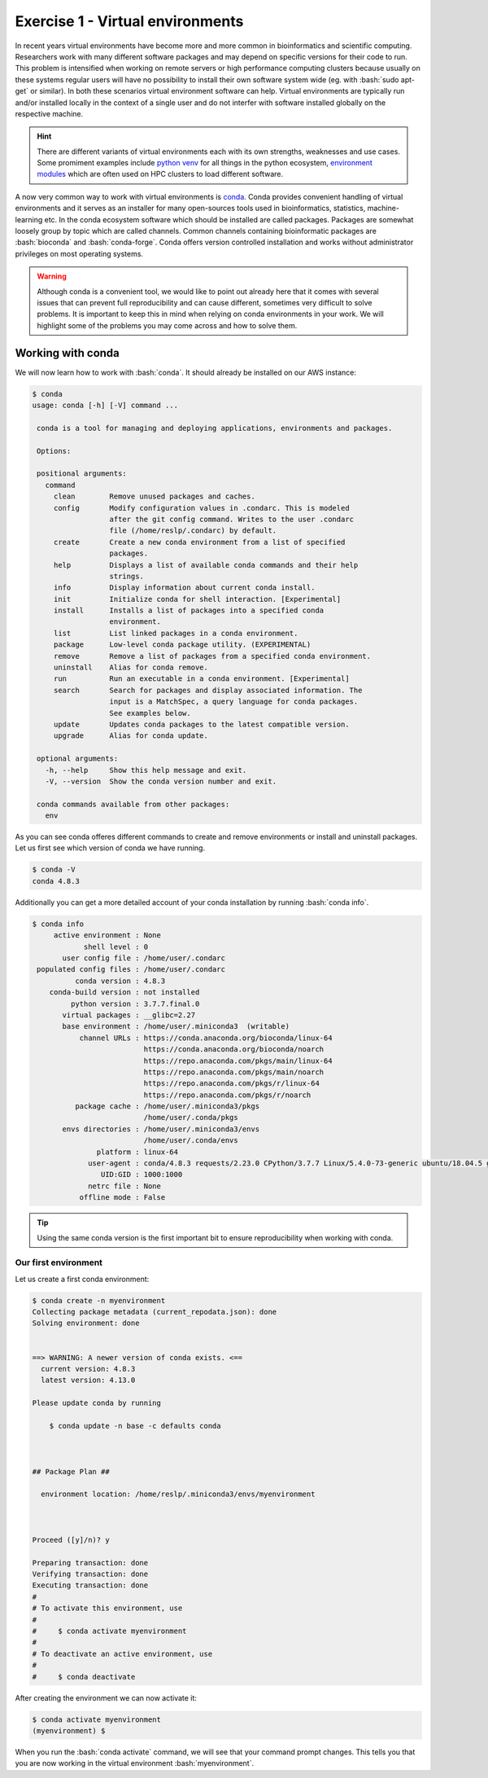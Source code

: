 .. role:: bash(code)
   :language: bash

=================================
Exercise 1 - Virtual environments
=================================

In recent years virtual environments have become more and more common in bioinformatics and scientific computing. Researchers work with many different software packages and may depend on specific versions for their code to run. This problem is intensified when working on remote servers or high performance computing clusters because usually on these systems regular users will have no possibility to install their own software system wide (eg. with :bash:`sudo apt-get` or similar). In both these scenarios virtual environment software can help. Virtual environments are typically run and/or installed locally in the context of a single user and do not interfer with software installed globally on the respective machine.

.. hint::

    There are different variants of virtual environments each with its own strengths, weaknesses and use cases. Some promiment examples include `python venv <https://docs.python.org/3/library/venv.html>`_ for all things in the python ecosystem, `environment modules <https://modules.readthedocs.io/en/latest/index.html>`_ which are often used on HPC clusters to load different software.


A now very common way to work with virtual environments is `conda <https://www.anaconda.com/>`_. Conda provides convenient handling of virtual environments and it serves as an installer for many open-sources tools used in bioinformatics, statistics, machine-learning etc. In the conda ecosystem software which should be installed are called packages. Packages are somewhat loosely group by topic which are called channels. Common channels containing bioinformatic packages are :bash:`bioconda` and :bash:`conda-forge`. Conda offers version controlled installation and works without administrator privileges on most operating systems.

.. warning::

   Although conda is a convenient tool, we would like to point out already here that it comes with several issues that can prevent full reproducibility and can cause different, sometimes very difficult to solve problems. It is important to keep this in mind when relying on conda environments in your work. We will highlight some of the problems you may come across and how to solve them.

Working with conda
==================

We will now learn how to work with :bash:`conda`. It should already be installed on our AWS instance:

.. code-block:: bash

   $ conda
   usage: conda [-h] [-V] command ...
    
    conda is a tool for managing and deploying applications, environments and packages.
    
    Options:
    
    positional arguments:
      command
        clean        Remove unused packages and caches.
        config       Modify configuration values in .condarc. This is modeled
                     after the git config command. Writes to the user .condarc
                     file (/home/reslp/.condarc) by default.
        create       Create a new conda environment from a list of specified
                     packages.
        help         Displays a list of available conda commands and their help
                     strings.
        info         Display information about current conda install.
        init         Initialize conda for shell interaction. [Experimental]
        install      Installs a list of packages into a specified conda
                     environment.
        list         List linked packages in a conda environment.
        package      Low-level conda package utility. (EXPERIMENTAL)
        remove       Remove a list of packages from a specified conda environment.
        uninstall    Alias for conda remove.
        run          Run an executable in a conda environment. [Experimental]
        search       Search for packages and display associated information. The
                     input is a MatchSpec, a query language for conda packages.
                     See examples below.
        update       Updates conda packages to the latest compatible version.
        upgrade      Alias for conda update.
    
    optional arguments:
      -h, --help     Show this help message and exit.
      -V, --version  Show the conda version number and exit.
    
    conda commands available from other packages:
      env


As you can see conda offeres different commands to create and remove environments or install and uninstall packages. Let us first see which version of conda we have running.

.. code-block:: bash

   $ conda -V
   conda 4.8.3


Additionally you can get a more detailed account of your conda installation by running :bash:`conda info`.

.. code-block:: bash

    $ conda info
         active environment : None
                shell level : 0
           user config file : /home/user/.condarc
     populated config files : /home/user/.condarc
              conda version : 4.8.3
        conda-build version : not installed
             python version : 3.7.7.final.0
           virtual packages : __glibc=2.27
           base environment : /home/user/.miniconda3  (writable)
               channel URLs : https://conda.anaconda.org/bioconda/linux-64
                              https://conda.anaconda.org/bioconda/noarch
                              https://repo.anaconda.com/pkgs/main/linux-64
                              https://repo.anaconda.com/pkgs/main/noarch
                              https://repo.anaconda.com/pkgs/r/linux-64
                              https://repo.anaconda.com/pkgs/r/noarch
              package cache : /home/user/.miniconda3/pkgs
                              /home/user/.conda/pkgs
           envs directories : /home/user/.miniconda3/envs
                              /home/user/.conda/envs
                   platform : linux-64
                 user-agent : conda/4.8.3 requests/2.23.0 CPython/3.7.7 Linux/5.4.0-73-generic ubuntu/18.04.5 glibc/2.27
                    UID:GID : 1000:1000
                 netrc file : None
               offline mode : False

.. tip::

   Using the same conda version is the first important bit to ensure reproducibility when working with conda.

Our first environment
---------------------

Let us create a first conda environment:

.. code-block:: bash

   $ conda create -n myenvironment
   Collecting package metadata (current_repodata.json): done
   Solving environment: done
   
   
   ==> WARNING: A newer version of conda exists. <==
     current version: 4.8.3
     latest version: 4.13.0
   
   Please update conda by running
   
       $ conda update -n base -c defaults conda
   
   
   
   ## Package Plan ##
   
     environment location: /home/reslp/.miniconda3/envs/myenvironment
   
   
   
   Proceed ([y]/n)? y
   
   Preparing transaction: done
   Verifying transaction: done
   Executing transaction: done
   #
   # To activate this environment, use
   #
   #     $ conda activate myenvironment
   #
   # To deactivate an active environment, use
   #
   #     $ conda deactivate
  
After creating the environment we can now activate it:

.. code-block:: bash

   $ conda activate myenvironment
   (myenvironment) $

When you run the :bash:`conda activate` command, we will see that your command prompt changes. This tells you that you are now working in the virtual environment :bash:`myenvironment`.

 

